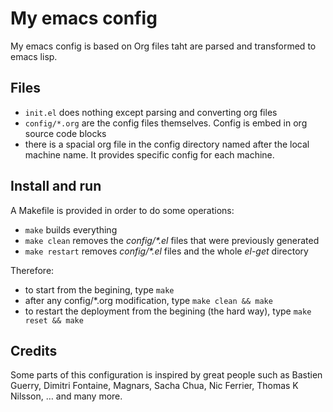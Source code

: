 * My emacs config

My emacs config is based on Org files taht are parsed and transformed to emacs lisp.

** Files

- =init.el= does nothing except parsing and converting org files
- =config/*.org= are the config files themselves. Config is embed in org source code blocks
- there is a spacial org file in the config directory named after the local machine name. It provides specific config for each machine.

** Install and run

A Makefile is provided in order to do some operations:

- =make= builds everything
- =make clean= removes the /config/*.el/ files that were previously generated
- =make restart= removes /config/*.el/ files and the whole /el-get/ directory

Therefore:

- to start from the begining, type =make=
- after any config/*.org modification, type =make clean && make=
- to restart the deployment from the begining (the hard way), type =make reset && make=

** Credits

Some parts of this configuration is inspired by great people such as Bastien Guerry, Dimitri Fontaine, Magnars, Sacha Chua, Nic Ferrier, Thomas K Nilsson, ... and many more.
